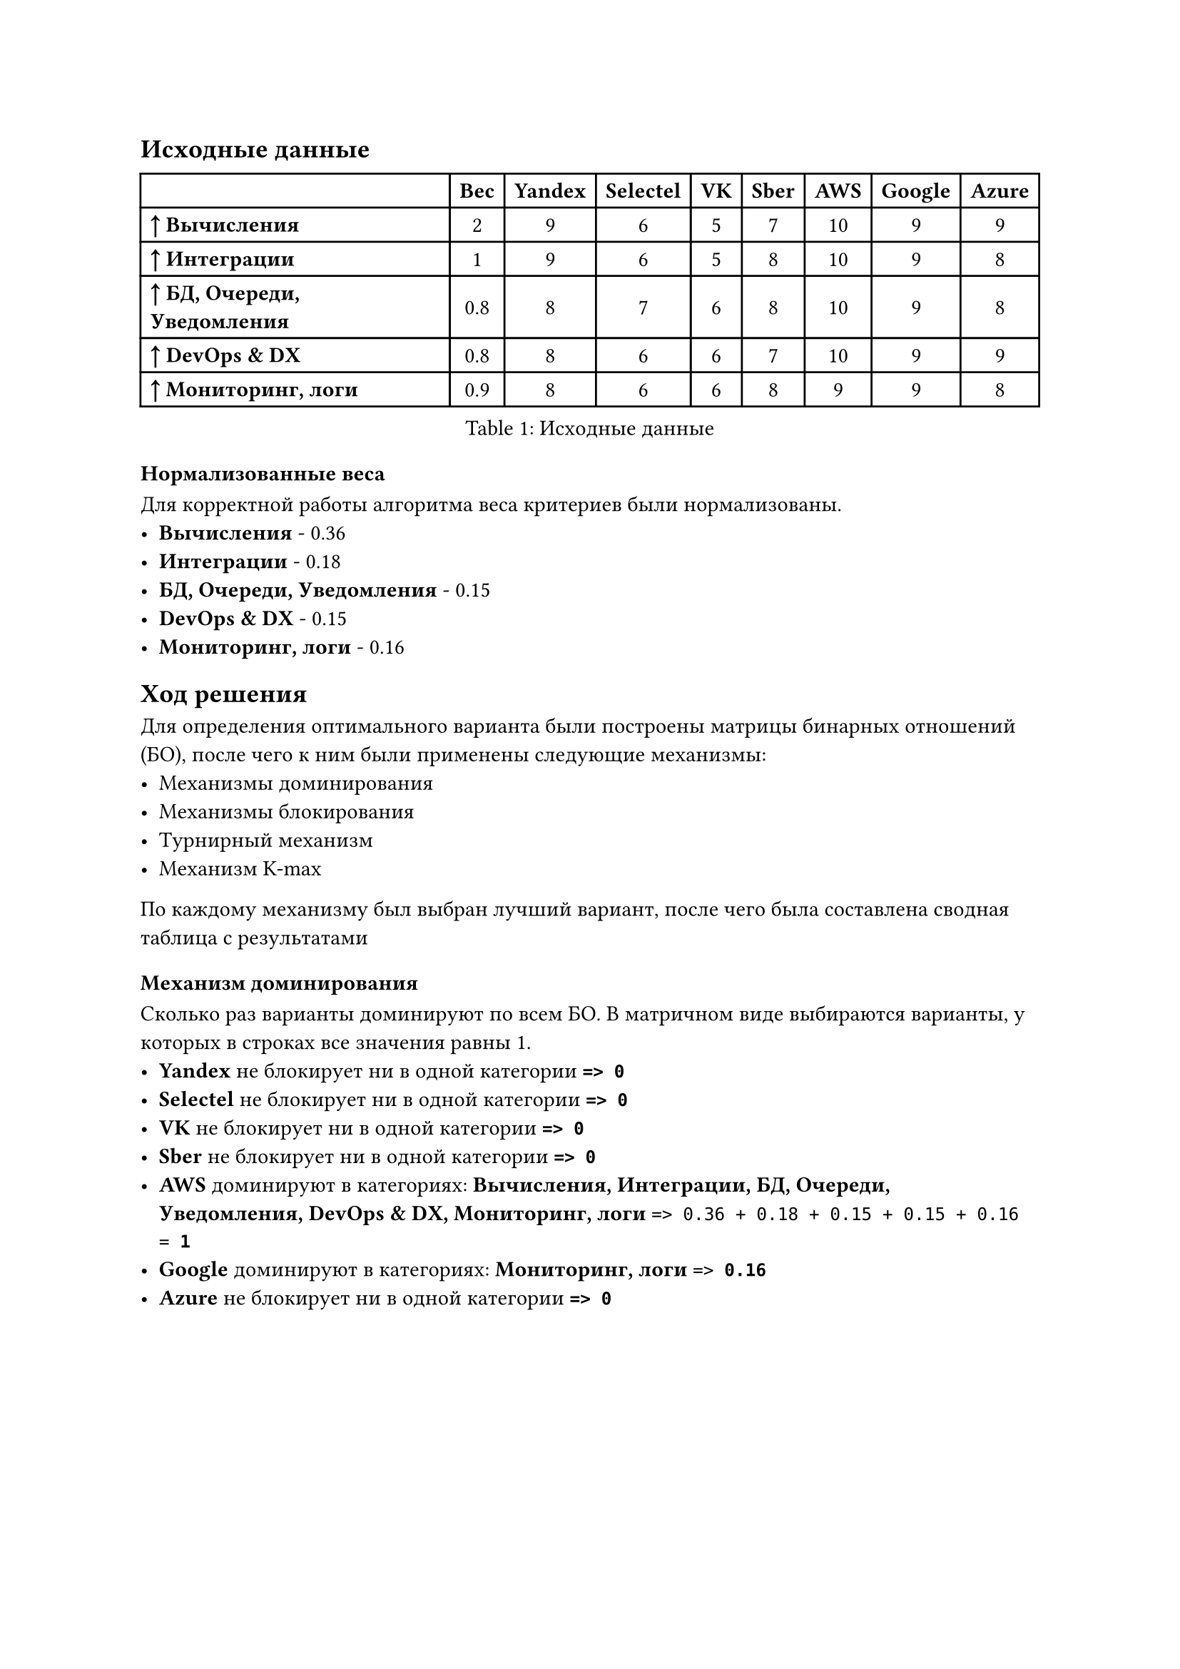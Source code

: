== Исходные данные

#figure(caption: [Исходные данные])[
  #show table.cell.where(y: 0): set text(weight: "bold")
  #table(
    columns: (auto, auto, auto, auto, auto, auto, auto, auto, auto),
    align: (left, horizon, horizon, horizon, horizon, horizon, horizon, horizon, horizon),
    table.header([], [Вес], [Yandex], [Selectel], [VK], [Sber], [AWS], [Google], [Azure]),
    [*↑ Вычисления*], [2], [9], [6], [5], [7], [10], [9], [9],
    [*↑ Интеграции*], [1], [9], [6], [5], [8], [10], [9], [8],
    [*↑ БД, Очереди, Уведомления*], [0.8], [8], [7], [6], [8], [10], [9], [8],
    [*↑ DevOps & DX*], [0.8], [8], [6], [6], [7], [10], [9], [9],
    [*↑ Мониторинг, логи*], [0.9], [8], [6], [6], [8], [9], [9], [8],
  )
]


=== Нормализованные веса

Для корректной работы алгоритма веса критериев были нормализованы.
- *Вычисления* - 0.36
- *Интеграции* - 0.18
- *БД, Очереди, Уведомления* - 0.15
- *DevOps & DX* - 0.15
- *Мониторинг, логи* - 0.16
== Ход решения

Для определения оптимального варианта были построены матрицы бинарных отношений (БО),
после чего к ним были применены следующие механизмы:
- Механизмы доминирования
- Механизмы блокирования
- Турнирный механизм
- Механизм K-max
По каждому механизму был выбран лучший вариант, после чего была составлена сводная таблица с результатами

=== Механизм доминирования

Сколько раз варианты доминируют по всем БО. В матричном виде выбираются варианты, у которых в строках все значения равны 1.
- *Yandex* не блокирует ни в одной категории *`=> 0`*
- *Selectel* не блокирует ни в одной категории *`=> 0`*
- *VK* не блокирует ни в одной категории *`=> 0`*
- *Sber* не блокирует ни в одной категории *`=> 0`*
- *AWS* доминируют в категориях: *Вычисления, Интеграции, БД, Очереди, Уведомления, DevOps & DX, Мониторинг, логи* `=> 0.36 + 0.18 + 0.15 + 0.15 + 0.16 = `*`1`*
- *Google* доминируют в категориях: *Мониторинг, логи* `=> `*`0.16`*
- *Azure* не блокирует ни в одной категории *`=> 0`*
#figure(caption: [Сводная таблица результатов механизма доминирования])[
  #show table.cell.where(y: 0): set text(weight: "bold")
  #table(
    columns: (auto, auto, auto),
    align: (left, horizon, horizon),
    table.header([Вариант], [Баллы], [Место]),
    [*Yandex*], [0], [3],
    [*Selectel*], [0], [3],
    [*VK*], [0], [3],
    [*Sber*], [0], [3],
    [*AWS*], [1], [1],
    [*Google*], [0.16], [2],
    [*Azure*], [0], [3],
  )
]


=== Механизм блокирования

Сколько раз варианты блокируют по всем БО. В матричном виде выбираются варианты, у которых в столбцах все значения равны 1.
- *Yandex* не блокирует ни в одной категории *`=> 0`*
- *Selectel* не блокирует ни в одной категории *`=> 0`*
- *VK* не блокирует ни в одной категории *`=> 0`*
- *Sber* не блокирует ни в одной категории *`=> 0`*
- *AWS* блокируют в категориях: *Вычисления, Интеграции, БД, Очереди, Уведомления, DevOps & DX* `=> 0.36 + 0.18 + 0.15 + 0.15 = `*`0.84`*
- *Google* не блокирует ни в одной категории *`=> 0`*
- *Azure* не блокирует ни в одной категории *`=> 0`*
#figure(caption: [Сводная таблица результатов механизма блокирования])[
  #show table.cell.where(y: 0): set text(weight: "bold")
  #table(
    columns: (auto, auto, auto),
    align: (left, horizon, horizon),
    table.header([Вариант], [Баллы], [Место]),
    [*Yandex*], [0], [2],
    [*Selectel*], [0], [2],
    [*VK*], [0], [2],
    [*Sber*], [0], [2],
    [*AWS*], [0.84], [1],
    [*Google*], [0], [2],
    [*Azure*], [0], [2],
  )
]


=== Турнирный механизм

Сколько раз варианты предпочтительнее
- *Yandex* - в категории:
  - *Вычисления* – опережает *Selectel, VK, Sber* `=> 0.36 + 0.36 + 0.36 = `*`1.09`*\ Симметрично c *Google, Azure* `=> 0.36 / 3 = `*`0.12`*
  - *Интеграции* – опережает *Selectel, VK, Sber, Azure* `=> 0.18 + 0.18 + 0.18 + 0.18 = `*`0.73`*\ Симметрично c *Google* `=> 0.18 / 2 = `*`0.09`*
  - *БД, Очереди, Уведомления* – опережает *Selectel, VK* `=> 0.15 + 0.15 = `*`0.29`*\ Симметрично c *Sber, Azure* `=> 0.15 / 3 = `*`0.05`*
  - *DevOps & DX* – опережает *Selectel, VK, Sber* `=> 0.15 + 0.15 + 0.15 = `*`0.44`*
  - *Мониторинг, логи* – опережает *Selectel, VK* `=> 0.16 + 0.16 = `*`0.33`*\ Симметрично c *Sber, Azure* `=> 0.16 / 3 = `*`0.05`*
- *Selectel* - в категории:
  - *Вычисления* – опережает *VK* `=> `*`0.36`*
  - *Интеграции* – опережает *VK* `=> `*`0.18`*
  - *БД, Очереди, Уведомления* – опережает *VK* `=> `*`0.15`*
  - *DevOps & DX* – симметрично c *VK* `=> 0.15 / 2 = `*`0.07`*
  - *Мониторинг, логи* – симметрично c *VK* `=> 0.16 / 2 = `*`0.08`*
- *VK* - в категории:
  - *DevOps & DX* – симметрично c *Selectel* `=> 0.15 / 2 = `*`0.07`*
  - *Мониторинг, логи* – симметрично c *Selectel* `=> 0.16 / 2 = `*`0.08`*
- *Sber* - в категории:
  - *Вычисления* – опережает *Selectel, VK* `=> 0.36 + 0.36 = `*`0.73`*
  - *Интеграции* – опережает *Selectel, VK* `=> 0.18 + 0.18 = `*`0.36`*\ Симметрично c *Azure* `=> 0.18 / 2 = `*`0.09`*
  - *БД, Очереди, Уведомления* – опережает *Selectel, VK* `=> 0.15 + 0.15 = `*`0.29`*\ Симметрично c *Yandex, Azure* `=> 0.15 / 3 = `*`0.05`*
  - *DevOps & DX* – опережает *Selectel, VK* `=> 0.15 + 0.15 = `*`0.29`*
  - *Мониторинг, логи* – опережает *Selectel, VK* `=> 0.16 + 0.16 = `*`0.33`*\ Симметрично c *Yandex, Azure* `=> 0.16 / 3 = `*`0.05`*
- *AWS* - в категории:
  - *Вычисления* – опережает *Yandex, Selectel, VK, Sber, Google, Azure* `=> 0.36 + 0.36 + 0.36 + 0.36 + 0.36 + 0.36 = `*`2.18`*
  - *Интеграции* – опережает *Yandex, Selectel, VK, Sber, Google, Azure* `=> 0.18 + 0.18 + 0.18 + 0.18 + 0.18 + 0.18 = `*`1.09`*
  - *БД, Очереди, Уведомления* – опережает *Yandex, Selectel, VK, Sber, Google, Azure* `=> 0.15 + 0.15 + 0.15 + 0.15 + 0.15 + 0.15 = `*`0.87`*
  - *DevOps & DX* – опережает *Yandex, Selectel, VK, Sber, Google, Azure* `=> 0.15 + 0.15 + 0.15 + 0.15 + 0.15 + 0.15 = `*`0.87`*
  - *Мониторинг, логи* – опережает *Yandex, Selectel, VK, Sber, Azure* `=> 0.16 + 0.16 + 0.16 + 0.16 + 0.16 = `*`0.82`*\ Симметрично c *Google* `=> 0.16 / 2 = `*`0.08`*
- *Google* - в категории:
  - *Вычисления* – опережает *Selectel, VK, Sber* `=> 0.36 + 0.36 + 0.36 = `*`1.09`*\ Симметрично c *Yandex, Azure* `=> 0.36 / 3 = `*`0.12`*
  - *Интеграции* – опережает *Selectel, VK, Sber, Azure* `=> 0.18 + 0.18 + 0.18 + 0.18 = `*`0.73`*\ Симметрично c *Yandex* `=> 0.18 / 2 = `*`0.09`*
  - *БД, Очереди, Уведомления* – опережает *Yandex, Selectel, VK, Sber, Azure* `=> 0.15 + 0.15 + 0.15 + 0.15 + 0.15 = `*`0.73`*
  - *DevOps & DX* – опережает *Yandex, Selectel, VK, Sber* `=> 0.15 + 0.15 + 0.15 + 0.15 = `*`0.58`*\ Симметрично c *Azure* `=> 0.15 / 2 = `*`0.07`*
  - *Мониторинг, логи* – опережает *Yandex, Selectel, VK, Sber, Azure* `=> 0.16 + 0.16 + 0.16 + 0.16 + 0.16 = `*`0.82`*\ Симметрично c *AWS* `=> 0.16 / 2 = `*`0.08`*
- *Azure* - в категории:
  - *Вычисления* – опережает *Selectel, VK, Sber* `=> 0.36 + 0.36 + 0.36 = `*`1.09`*\ Симметрично c *Yandex, Google* `=> 0.36 / 3 = `*`0.12`*
  - *Интеграции* – опережает *Selectel, VK* `=> 0.18 + 0.18 = `*`0.36`*\ Симметрично c *Sber* `=> 0.18 / 2 = `*`0.09`*
  - *БД, Очереди, Уведомления* – опережает *Selectel, VK* `=> 0.15 + 0.15 = `*`0.29`*\ Симметрично c *Yandex, Sber* `=> 0.15 / 3 = `*`0.05`*
  - *DevOps & DX* – опережает *Yandex, Selectel, VK, Sber* `=> 0.15 + 0.15 + 0.15 + 0.15 = `*`0.58`*\ Симметрично c *Google* `=> 0.15 / 2 = `*`0.07`*
  - *Мониторинг, логи* – опережает *Selectel, VK* `=> 0.16 + 0.16 = `*`0.33`*\ Симметрично c *Yandex, Sber* `=> 0.16 / 3 = `*`0.05`*
#figure(caption: [Сводная таблица результатов турнирного механизма])[
  #show table.cell.where(y: 0): set text(weight: "bold")
  #table(
    columns: (auto, auto, auto),
    align: (left, horizon, horizon),
    table.header([Вариант], [Баллы], [Место]),
    [*Yandex*], [3.19], [3],
    [*Selectel*], [0.85], [6],
    [*VK*], [0.15], [7],
    [*Sber*], [2.19], [5],
    [*AWS*], [5.92], [1],
    [*Google*], [4.31], [2],
    [*Azure*], [3.04], [4],
  )
]


=== Механизм K-max

#figure(caption: [Таблица результатов механизма K-max для категории Вычисления])[
  #table(
    columns: (auto, auto, auto, auto, auto, auto, auto),
    align: horizon,
    table.header([], [HRo+\ ER+\ NR], [HRo+\ NR], [HRo+\ ER], [HRo], [Sjp], [Sjm]),
    [*Yandex*], [5], [3], [5], [3], [16 \* 0.36 = 5.82], [-],
    [*Selectel*], [1], [1], [1], [1], [4 \* 0.36 = 1.45], [-],
    [*VK*], [0], [0], [0], [0], [0], [-],
    [*Sber*], [2], [2], [2], [2], [8 \* 0.36 = 2.91], [-],
    [*AWS*], [6], [6], [6], [6], [24 \* 0.36 = 8.73], [8.73 (Строго наиб.)],
    [*Google*], [5], [3], [5], [3], [16 \* 0.36 = 5.82], [-],
    [*Azure*], [5], [3], [5], [3], [16 \* 0.36 = 5.82], [-],
  )
]


#figure(caption: [Таблица результатов механизма K-max для категории Интеграции])[
  #table(
    columns: (auto, auto, auto, auto, auto, auto, auto),
    align: horizon,
    table.header([], [HRo+\ ER+\ NR], [HRo+\ NR], [HRo+\ ER], [HRo], [Sjp], [Sjm]),
    [*Yandex*], [5], [4], [5], [4], [18 \* 0.18 = 3.27], [-],
    [*Selectel*], [1], [1], [1], [1], [4 \* 0.18 = 0.73], [-],
    [*VK*], [0], [0], [0], [0], [0], [-],
    [*Sber*], [3], [2], [3], [2], [10 \* 0.18 = 1.82], [-],
    [*AWS*], [6], [6], [6], [6], [24 \* 0.18 = 4.36], [4.36 (Строго наиб.)],
    [*Google*], [5], [4], [5], [4], [18 \* 0.18 = 3.27], [-],
    [*Azure*], [3], [2], [3], [2], [10 \* 0.18 = 1.82], [-],
  )
]


#figure(caption: [Таблица результатов механизма K-max для категории БД, Очереди, Уведомления])[
  #table(
    columns: (auto, auto, auto, auto, auto, auto, auto),
    align: horizon,
    table.header([], [HRo+\ ER+\ NR], [HRo+\ NR], [HRo+\ ER], [HRo], [Sjp], [Sjm]),
    [*Yandex*], [4], [2], [4], [2], [12 \* 0.15 = 1.75], [-],
    [*Selectel*], [1], [1], [1], [1], [4 \* 0.15 = 0.58], [-],
    [*VK*], [0], [0], [0], [0], [0], [-],
    [*Sber*], [4], [2], [4], [2], [12 \* 0.15 = 1.75], [-],
    [*AWS*], [6], [6], [6], [6], [24 \* 0.15 = 3.49], [3.49 (Строго наиб.)],
    [*Google*], [5], [5], [5], [5], [20 \* 0.15 = 2.91], [-],
    [*Azure*], [4], [2], [4], [2], [12 \* 0.15 = 1.75], [-],
  )
]


#figure(caption: [Таблица результатов механизма K-max для категории DevOps & DX])[
  #table(
    columns: (auto, auto, auto, auto, auto, auto, auto),
    align: horizon,
    table.header([], [HRo+\ ER+\ NR], [HRo+\ NR], [HRo+\ ER], [HRo], [Sjp], [Sjm]),
    [*Yandex*], [3], [3], [3], [3], [12 \* 0.15 = 1.75], [-],
    [*Selectel*], [1], [0], [1], [0], [2 \* 0.15 = 0.29], [-],
    [*VK*], [1], [0], [1], [0], [2 \* 0.15 = 0.29], [-],
    [*Sber*], [2], [2], [2], [2], [8 \* 0.15 = 1.16], [-],
    [*AWS*], [6], [6], [6], [6], [24 \* 0.15 = 3.49], [3.49 (Строго наиб.)],
    [*Google*], [5], [4], [5], [4], [18 \* 0.15 = 2.62], [-],
    [*Azure*], [5], [4], [5], [4], [18 \* 0.15 = 2.62], [-],
  )
]


#figure(caption: [Таблица результатов механизма K-max для категории Мониторинг, логи])[
  #table(
    columns: (auto, auto, auto, auto, auto, auto, auto),
    align: horizon,
    table.header([], [HRo+\ ER+\ NR], [HRo+\ NR], [HRo+\ ER], [HRo], [Sjp], [Sjm]),
    [*Yandex*], [4], [2], [4], [2], [12 \* 0.16 = 1.96], [-],
    [*Selectel*], [1], [0], [1], [0], [2 \* 0.16 = 0.33], [-],
    [*VK*], [1], [0], [1], [0], [2 \* 0.16 = 0.33], [-],
    [*Sber*], [4], [2], [4], [2], [12 \* 0.16 = 1.96], [-],
    [*AWS*], [6], [5], [6], [5], [22 \* 0.16 = 3.6], [-],
    [*Google*], [6], [5], [6], [5], [22 \* 0.16 = 3.6], [-],
    [*Azure*], [4], [2], [4], [2], [12 \* 0.16 = 1.96], [-],
  )
]


#figure(caption: [Сводная таблица результатов механизма K-max])[
  #show table.cell.where(y: 0): set text(weight: "bold")
  #table(
    columns: (auto, auto, auto, auto, auto),
    align: horizon,
    table.header([Вариант], [Сумма sJp], [Место sJp], [Сумма sJm], [Место sJm]),
    [*Yandex*], [14.55], [3], [0], [2],
    [*Selectel*], [3.38], [6], [0], [2],
    [*VK*], [0.62], [7], [0], [2],
    [*Sber*], [9.6], [5], [0], [2],
    [*AWS*], [23.67], [1], [20.07], [1],
    [*Google*], [18.22], [2], [0], [2],
    [*Azure*], [13.96], [4], [0], [2],
  )
]


== Результат

По результатам всех механизмов, в зависимости от полученного места были начислены баллы каждому варианту

#figure(caption: [Итоговая таблица результатов])[
  #show table.cell.where(y: 0): set text(weight: "bold")
  #table(
    columns: (auto, auto, auto, auto, auto, auto, auto, auto),
    align: horizon,
    table.header([Вариант], [Дом], [Блок], [Тур], [Sjp], [Sjm], [ИТОГО], [Место]),
    [*Yandex*], [5], [6], [5], [5], [6], [27], [3],
    [*Selectel*], [5], [6], [2], [2], [6], [21], [6],
    [*VK*], [5], [6], [1], [1], [6], [19], [7],
    [*Sber*], [5], [6], [3], [3], [6], [23], [5],
    [*AWS*], [7], [7], [7], [7], [7], [35], [1],
    [*Google*], [6], [6], [6], [6], [6], [30], [2],
    [*Azure*], [5], [6], [4], [4], [6], [25], [4],
  )
]


=== Итоговый вариант

Максимальную сумму баллов набрал вариант *AWS* с суммой *35* баллов

